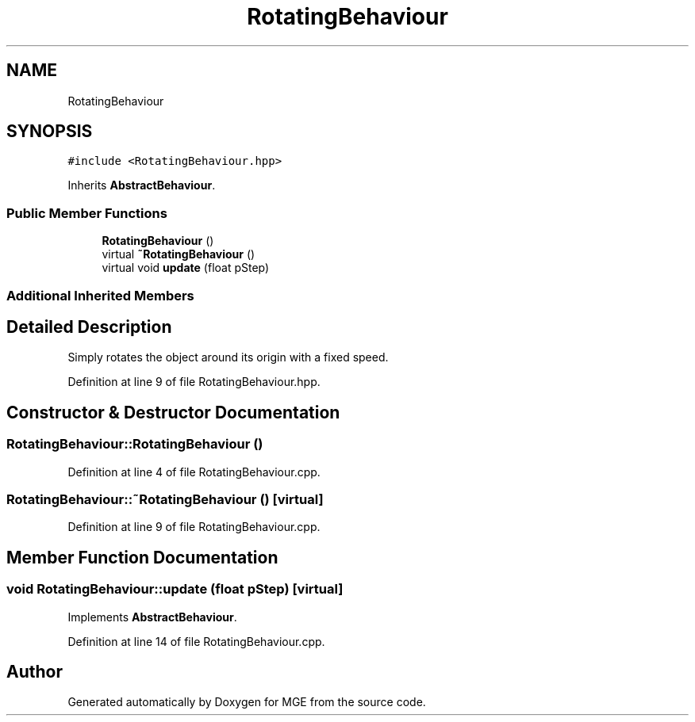 .TH "RotatingBehaviour" 3 "Mon Jan 1 2018" "MGE" \" -*- nroff -*-
.ad l
.nh
.SH NAME
RotatingBehaviour
.SH SYNOPSIS
.br
.PP
.PP
\fC#include <RotatingBehaviour\&.hpp>\fP
.PP
Inherits \fBAbstractBehaviour\fP\&.
.SS "Public Member Functions"

.in +1c
.ti -1c
.RI "\fBRotatingBehaviour\fP ()"
.br
.ti -1c
.RI "virtual \fB~RotatingBehaviour\fP ()"
.br
.ti -1c
.RI "virtual void \fBupdate\fP (float pStep)"
.br
.in -1c
.SS "Additional Inherited Members"
.SH "Detailed Description"
.PP 
Simply rotates the object around its origin with a fixed speed\&. 
.PP
Definition at line 9 of file RotatingBehaviour\&.hpp\&.
.SH "Constructor & Destructor Documentation"
.PP 
.SS "RotatingBehaviour::RotatingBehaviour ()"

.PP
Definition at line 4 of file RotatingBehaviour\&.cpp\&.
.SS "RotatingBehaviour::~RotatingBehaviour ()\fC [virtual]\fP"

.PP
Definition at line 9 of file RotatingBehaviour\&.cpp\&.
.SH "Member Function Documentation"
.PP 
.SS "void RotatingBehaviour::update (float pStep)\fC [virtual]\fP"

.PP
Implements \fBAbstractBehaviour\fP\&.
.PP
Definition at line 14 of file RotatingBehaviour\&.cpp\&.

.SH "Author"
.PP 
Generated automatically by Doxygen for MGE from the source code\&.
